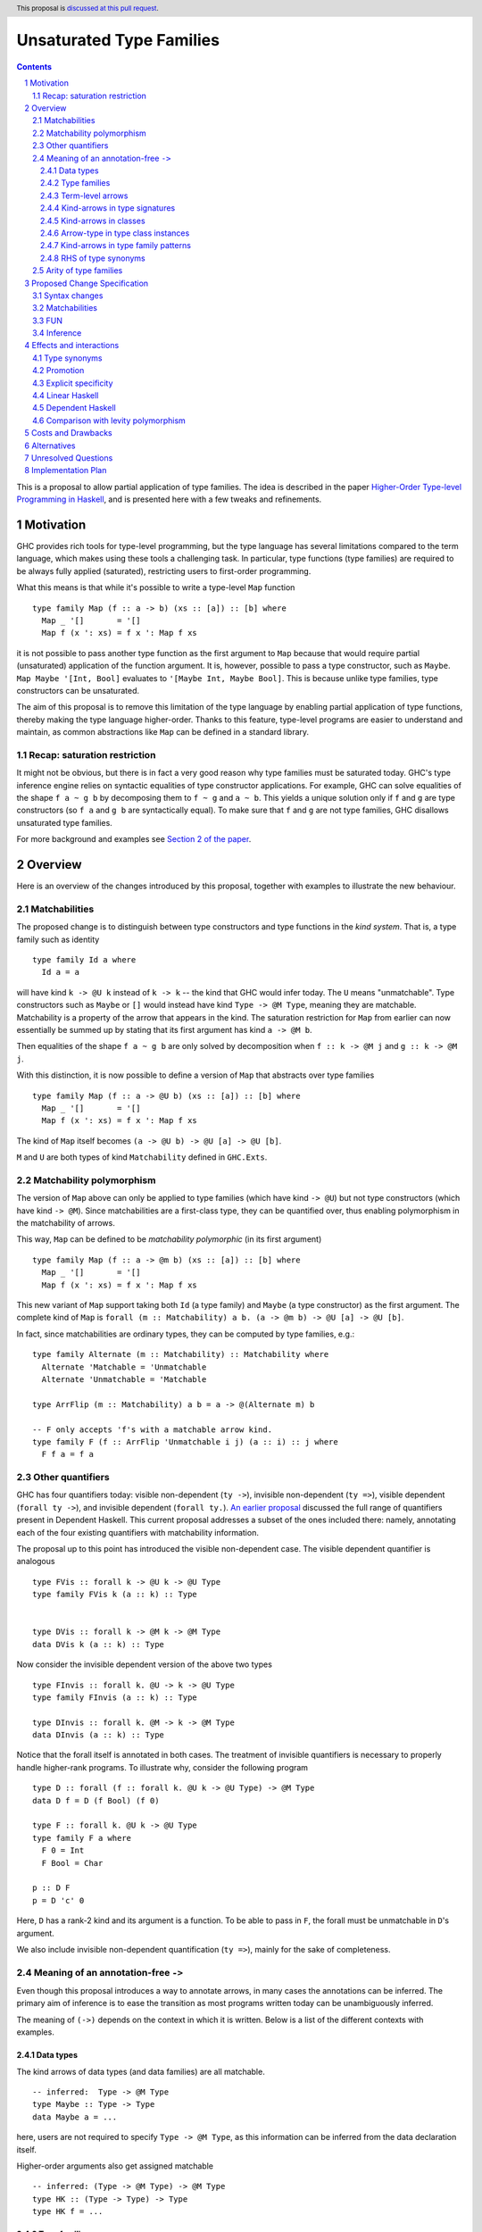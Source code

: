 Unsaturated Type Families
=========================

.. proposal-number:: Leave blank. This will be filled in when the proposal is
                     accepted.
.. ticket-url:: Leave blank. This will eventually be filled with the
                ticket URL which will track the progress of the
                implementation of the feature.
.. implemented:: Leave blank. This will be filled in with the first GHC version which
                 implements the described feature.
.. highlight:: haskell
.. header:: This proposal is `discussed at this pull request <https://github.com/ghc-proposals/ghc-proposals/pull/242>`_.
.. sectnum::
.. contents::

This is a proposal to allow partial application of type families. The idea is
described in the paper
`Higher-Order Type-level Programming in Haskell <https://www.microsoft.com/en-us/research/publication/higher-order-type-level-programming-in-haskell>`_,
and is presented here with a few tweaks and refinements.

Motivation
----------

GHC provides rich tools for type-level programming, but the type
language has several limitations compared to the term language, which makes
using these tools a challenging task. In particular, type functions (type families)
are required to be always fully applied (saturated), restricting users
to first-order programming.

What this means is that while it's possible to write a type-level
``Map`` function ::

   type family Map (f :: a -> b) (xs :: [a]) :: [b] where
     Map _ '[]       = '[]
     Map f (x ': xs) = f x ': Map f xs

it is not possible to pass another type function as the first argument
to ``Map`` because that would require partial (unsaturated) application of the
function argument.
It is, however, possible to pass a type constructor, such as ``Maybe``.
``Map Maybe '[Int, Bool]`` evaluates to ``'[Maybe Int, Maybe Bool]``.
This is because unlike type families, type constructors can be
unsaturated.

The aim of this proposal is to remove this limitation of the type language
by enabling partial application of type functions,
thereby making the type language higher-order. Thanks to this
feature, type-level programs are easier to understand and
maintain, as common abstractions like ``Map`` can be defined in
a standard library.

Recap: saturation restriction
~~~~~~~~~~~~~~~~~~~~~~~~~~~~~

It might not be obvious, but there is in fact a very good reason why
type families must be saturated today. GHC's type inference engine
relies on syntactic equalities of type constructor applications.
For example, GHC can solve equalities of the shape ``f a ~ g b``
by decomposing them to ``f ~ g`` and ``a ~ b``.
This yields a unique solution only if ``f`` and ``g``
are type constructors (so ``f a`` and ``g b`` are syntactically equal).
To make sure that ``f`` and ``g`` are not type families, GHC disallows
unsaturated type families.

For more background and examples see
`Section 2 of the paper <https://www.microsoft.com/en-us/research/publication/higher-order-type-level-programming-in-haskell>`_.

Overview
--------

Here is an overview of the changes introduced by this proposal, together with
examples to illustrate the new behaviour.

Matchabilities
~~~~~~~~~~~~~~

The proposed change is to distinguish between type constructors and
type functions in the *kind system*. That is, a type family such as identity ::

  type family Id a where
    Id a = a

will have kind ``k -> @U k`` instead of ``k -> k`` -- the kind that GHC would
infer today. The ``U`` means "unmatchable". Type constructors such as ``Maybe``
or ``[]`` would instead have kind ``Type -> @M Type``, meaning they are
matchable. Matchability is a property of the arrow that appears in the kind.
The saturation restriction for ``Map`` from earlier can now essentially be
summed up by stating that its first argument has kind ``a -> @M b``.

Then equalities of the shape ``f a ~ g b`` are only solved by
decomposition when ``f :: k -> @M j`` and ``g :: k -> @M j``.

With this distinction, it is now possible to define a version of ``Map`` that
abstracts over type families ::

   type family Map (f :: a -> @U b) (xs :: [a]) :: [b] where
     Map _ '[]       = '[]
     Map f (x ': xs) = f x ': Map f xs

The kind of ``Map`` itself becomes ``(a -> @U b) -> @U [a] -> @U [b]``.

``M`` and ``U`` are both types of kind ``Matchability`` defined in ``GHC.Exts``.

Matchability polymorphism
~~~~~~~~~~~~~~~~~~~~~~~~~

The version of ``Map`` above can only be applied to type families
(which have kind ``-> @U``) but not type constructors (which have kind
``-> @M``). Since matchabilities are a first-class type, they can be
quantified over, thus enabling polymorphism in the matchability of arrows.

This way, ``Map`` can be defined to be *matchability polymorphic* (in
its first argument) ::

   type family Map (f :: a -> @m b) (xs :: [a]) :: [b] where
     Map _ '[]       = '[]
     Map f (x ': xs) = f x ': Map f xs

This new variant of ``Map`` support taking both ``Id`` (a type family) and
``Maybe`` (a type constructor) as the first argument. The complete kind of
``Map`` is ``forall (m :: Matchability) a b. (a -> @m b) -> @U [a] -> @U [b]``.

In fact, since matchabilities are ordinary types, they can be computed
by type families, e.g.::

  type family Alternate (m :: Matchability) :: Matchability where
    Alternate 'Matchable = 'Unmatchable
    Alternate 'Unmatchable = 'Matchable

  type ArrFlip (m :: Matchability) a b = a -> @(Alternate m) b

  -- F only accepts 'f's with a matchable arrow kind.
  type family F (f :: ArrFlip 'Unmatchable i j) (a :: i) :: j where
    F f a = f a

Other quantifiers
~~~~~~~~~~~~~~~~~

GHC has four quantifiers today: visible non-dependent (``ty ->``), invisible
non-dependent (``ty =>``), visible dependent (``forall ty ->``), and invisible
dependent (``forall ty.``).
`An earlier proposal <https://github.com/ghc-proposals/ghc-proposals/pull/102>`_
discussed the full range of quantifiers present in Dependent Haskell. This
current proposal addresses a subset of the ones included there: namely,
annotating each of the four existing quantifiers with matchability information.

The proposal up to this point has introduced the visible non-dependent case.
The visible dependent quantifier is analogous ::

  type FVis :: forall k -> @U k -> @U Type
  type family FVis k (a :: k) :: Type


  type DVis :: forall k -> @M k -> @M Type
  data DVis k (a :: k) :: Type

Now consider the invisible dependent version of the above two types ::

  type FInvis :: forall k. @U -> k -> @U Type
  type family FInvis (a :: k) :: Type

  type DInvis :: forall k. @M -> k -> @M Type
  data DInvis (a :: k) :: Type

Notice that the forall itself is annotated in both cases. The treatment of
invisible quantifiers is necessary to properly handle higher-rank programs. To
illustrate why, consider the following program ::

  type D :: forall (f :: forall k. @U k -> @U Type) -> @M Type
  data D f = D (f Bool) (f 0)

  type F :: forall k. @U k -> @U Type
  type family F a where
    F 0 = Int
    F Bool = Char

  p :: D F
  p = D 'c' 0

Here, ``D`` has a rank-2 kind and its argument is a function. To be able to
pass in ``F``, the forall must be unmatchable in ``D``'s argument.

We also include invisible non-dependent quantification (``ty =>``), mainly for
the sake of completeness.

.. _Inference:

Meaning of an annotation-free ``->``
~~~~~~~~~~~~~~~~~~~~~~~~~~~~~~~~~~~~

Even though this proposal introduces a way to annotate arrows, in many cases the
annotations can be inferred. The primary aim of inference is to ease the
transition as most programs written today can be unambiguously inferred.

The meaning of ``(->)`` depends on the context in which it is written. Below is
a list of the different contexts with examples.

Data types
##########

The kind arrows of data types (and data families) are all matchable.

::

  -- inferred:  Type -> @M Type
  type Maybe :: Type -> Type
  data Maybe a = ...

here, users are not required to specify ``Type -> @M Type``, as this information
can be inferred from the data declaration itself.

Higher-order arguments also get assigned matchable

::

  -- inferred: (Type -> @M Type) -> @M Type
  type HK :: (Type -> Type) -> Type
  type HK f = ...

Type families
#############

Type family (and type synonym) *arguments* are unmatchable

::

  -- inferred: Type -> @U Type
  type Id :: Type -> Type
  type Id a = a

is unambiguous, and no annotation is required. However, the unambiguity here
arises not solely due to the fact that ``Id`` is a type synonym, but also that it
binds its argument on the left-hand side. The arrows not corresponding to arguments
bound on the LHS are inferred to be matchable ::

  -- inferred: Type -> @M Type
  type MyMaybe :: Type -> Type
  type family MyMaybe where
    MyMaybe = Maybe

``MyMaybe`` is a nullary type family, and its return kind is thus matchable (see
the *Arity of type families* section for more details about type family arities).

The following is rejected ::

  -- inferred: Type -> @M Type
  type MyId :: Type -> Type
  type family MyId where
    MyId = Id -- rejected

because, as above, the kind of ``MyId`` is defaulted to ``Type -> @M Type`` as
the arrow occurs in the return kind. Then the equation does not match the kind
signature, and is thus rejected. This is one of the rare occasions where users
explicitly need to assign an unmatchable arrow for the program to be accepted ::

  type MyIdGood :: Type -> @U Type
  type family MyIdGood where
    MyIdGood = Id

Even for type families, higher-order arguments get assigned matchable kinds
unless specified otherwise
::

  -- inferred: forall a b. @U (a -> @M b) -> @U [a] -> @U [b]
  type Map :: (a -> b) -> [a] -> [b]
  type family Map f xs where ...

Note that the forall is unmatchable, as discussed previously. The function
argument is matchable, which is consistent with the behaviour today.

Also note that this higher-order defaulting mechanism only applies when a kind
signature is given. When no signature is given, the inferred kind may be
matchability-polymorphic ::

  -- inferred: Map :: forall a b m. @U (a -> @m b) -> @U [a] -> @U [b]
  type family Map f xs where
    Map f '[] = '[]
    Map f (x ': xs) = f x ': Map f xs

**This is the only scenario where matchability generalisation occurs.**

Term-level arrows
#################

Term-level arrows are always unmatchable. ::

  -- inferred: a -> @U a
  id :: a -> a
  id x = x

One can write ::

  f :: a -> @M a
  f = undefined

but this type has no interesting inhabitants.

Kind-arrows in type signatures
##############################

Whenever an arrow kind arises from the type signature of a term, they are
defaulted to matchable ::

  -- inferred: forall (m :: Type -> @M Type) a. @U m a
  foo :: forall (m :: Type -> Type) a. m a
  foo = undefined

Here ``m :: Type -> @M Type``. **The rule is that matchability variables are never
generalised in terms**: if it's a "term-level" arrow, it's assigned unmatchable,
if it's a "type-level" arrow, it's assigned matchable. This happens regardless
of whether the arrow is spelled out, viz: ::
  bar :: f a
  bar = undefined

This behaviour is the most conservative, as we don't trigger ambiguity errors,
and still allow decomposition of equality constraints. Users can override this behaviour
by specifying an explicit matchability annotation::

  bar :: forall (f :: Type -> @U Type) a. f a

Note that this type signature is now ambiguous (in the sense that it will be
rejected unless ``-XAllowAmbiguousTypes`` is enabled), because the type variable
``a`` cannot be determined as ``f`` can be any type family (and thus
non-injective).

It is also possible for the constraint solver to learn the precise matchability
before it resorts to defaulting ::

  baz :: f ~ Id => f a -> f a
  baz x = x

Here, ``f`` is inferred to have kind ``Type -> @U Type`` through the equality
constraints. Note here that the type of ``baz`` is unambiguous.

Kind-arrows in classes
######################

When an arrow kind arises from a type class parameter, it's assumed to be
matchable ::

  -- inferred: Functor :: (Type -> @M Type) -> @M Constraint
  class Functor (f :: Type -> Type) where

Similarly in instances ::

  instance Functor f
  instance Show (g a)

both ``f`` and ``g`` are inferred to have matchable kinds.

Arrow-type in type class instances
##################################

When defining an instance, the arrow type can turn up directly
in the instance head, for example::

  instance Monad ((->) r)
  instance Category (->)
  instance Semigroup (a -> b)

To retain compability, all of these arrows are assumed to mean the term-level
arrow, in other words unmatchable. This default can be overridden ::

  instance Foo ((->) @M)

Kind-arrows in type family patterns
###################################

In the pattern::

  type family UnApp a where
    UnApp ((f :: Type -> Type) x) = x

``f`` is inferred to have a matchable kind. Indeed, it must have a matchable
kind, and declaring otherwise is an error.

RHS of type synonyms
####################

When writing::

  type Arrow = (->)

the arrow is defaulted to mean ``(->) @U``.

Note that making either choice here is a breaking change.
For example, today one can write ::

  data Maybe :: Arrow Type Type where ...

but this will no longer typecheck because the arrow means unmatchable. The
decision to default to matchable in this case is grounded in the observation
that most such synonyms today refer to term-level, thus unmatchable arrows.

A notable exception is the defunctionalisation arrow from the
`singletons <https://hackage.haskell.org/package/singletons-2.7/docs/Data-Singletons.html#t:-126--62->`_ library::

  type (~>) a b = TyFun a b -> Type

which really refers to a kind-level matchable arrow. However, we expect many
such use cases to be subsumed by first class higher-order functions introduced
by this proposal.

Arity of type families
~~~~~~~~~~~~~~~~~~~~~~

A technical consequence of the proposed framework is that the `arity
<https://downloads.haskell.org/~ghc/8.10.2/docs/html/users_guide/glasgow_exts.html?highlight=typefamilies#type-family-declarations>`_
of a type family can not be directly deduced from its kind (although even before
this proposal that was already the case).

Consider the following two type families ::

  type family Foo (a :: Type) :: Type
  type family Bar :: Type -> @U Type

Both have the same kind, namely ``Type -> @U Type``, but  the arity of ``Foo``
is 1, whereas ``Bar`` is nullary. Since partial application is now possible, the
arities no longer play such an important role. The main place where they still
show up is in the definitions of type families. Type family equations must bind
all of their arguments on the left-hand side ::

  type family Foo (a :: Type) :: Type where
    Foo Int  = Bool
    Foo Char = Int

but ``Bar``, a nullary type family, can only be defined without arguments and a
type family on its RHS ::

  type family Bar :: Type -> @U Type where
    Bar = Foo

Thus the following definition is invalid ::

  type family Bad :: Type -> @U Type where
    Bad = Foo

This is because type families can only be reduced when they are fully
saturated.

Thus, the relationship between the arity and the kind can be summarised as follows:
If a type family's arity is ``n``, then its kind will have *at least* its first
``n`` arrows unmatchable.

Proposed Change Specification
-----------------------------

The following sections describe a new GHC extension, which can be
enabled with the pragma ``{-# LANGUAGE UnsaturatedTypeFamilies #-}``.
The pragma implies ``TypeFamilies``.

.. _Syntax:

Syntax changes
~~~~~~~~~~~~~~

GHC's parser includes the following production rules for types::

  type ::= btype '->' ctype
       | ...


  ctype ::= 'forall' tv_bndrs '->' ctype
        |   'forall' tv_bndrs '.' ctype
        |   'context '=>' ctype

This proposal adds the following rules::

  type ::= btype '->' ctype
       |   btype '->' PREFIX_AT atype ctype
       | ...


  ctype ::= 'forall' tv_bndrs '->' ctype
        |   'forall' tv_bndrs '->' PREFIX_AT atype ctype
        |   'forall' tv_bndrs '.' ctype
        |   'forall' tv_bndrs '.' PREFIX_AT atype ctype
        |   'context '=>' ctype
        |   'context '=>' PREFIX_AT atype ctype
        | ...

Where ``PREFIX_AT`` stands for the lexer token ``@`` that is to be parsed as a
prefix operator.

That is, it is now possible to annotate each existing form of quantifier with
matchability information.

Matchabilities
~~~~~~~~~~~~~~

Matchability is a first-class type, and is defined in ``GHC.Exts`` as ::

  data Matchability = Matchable | Unmatchable

We use these long names to improve the discoverability of the feature,
but also provide shorter synonyms, which are used in the example above::

  type M = 'Matchable
  type U = 'Unmatchable

The ``Matchability`` type and the ``M`` and ``U`` synonyms are exported from
the ``GHC.Exts`` module.

FUN
~~~

The full kind of the ``(->)`` constructor becomes ::

  (->) :: forall (m :: Matchability)
                 {q :: RuntimeRep} {r :: RuntimeRep}.
          TYPE q -> TYPE r -> Type

The matchability part of the arrow can be instantiated using visible type
application in types, a recent addition to GHC.

The ``a -> @m b`` syntax is thus syntactic sugar for ``(->) @m a b``.

Since the ``LinearTypes`` extension has landed in GHC, the `(->)` constructor is defined
as a synonym for a more general constructor ``FUN`` that takes a multiplicity
argument. The full kind of ``FUN`` under the current proposal becomes ::

  type FUN :: forall (m :: Matchability).
              forall (n :: Multiplicity) ->
              forall {q :: RuntimeRep} {r :: RuntimeRep}. TYPE q -> TYPE r -> Type

which now accounts for both matchability and multiplicity annotations.
Then ``(->)`` is defined morally as::

  type (->) @m = FUN @m 'Many

Since the matchability argument is invisible, this synonym works just like one
would expect (in particular, there's no unexpected interaction from the fact
that ``(->)`` needs to bind the matchability argument to apply it out-of-order.

Note that the matchability argument is invisible, therefore manually specifying
it is optional.

Inference
~~~~~~~~~

The meaning of unannotated ``forall``\s and ``->``\s is inferred, using the
following rules (for more details see the *Overview* section):

1. Data types and data families have matchable kinds.
2. Type families and type synonyms have unmatchable kinds.
3. Higher-order kinds are

   a. inferred to be matchable when a signature is given
   b. generalised when no signature given

4. Term-level functions have unmatchable arrows.
5. Kind arrows written in type signatures default to matchable if they cannot
   be inferred by the constraint solver.
6. Type class arguments have matchable kinds by default in both class
   declarations and instance declarations.
7. Instances for the ``(->)`` are assumed to be for the unmatchable arrow by
   default.
8. Arrows written in the RHS of type synonyms are assumed to be unmatchable.

Generalisation only occurs in kinds (and never types), and only when no
signature is given.

Effects and interactions
------------------------

Type synonyms
~~~~~~~~~~~~~

While the proposal's main focus is type families, it also enables partial
application of type synonyms, treated in the same way as type families.

Promotion
~~~~~~~~~

The strategy to always assign an unmatchable arrow to term-level arrows
interacts with promotion::

  data T = MkT (Type -> Type)

  type S = 'MkT Maybe

This program is accepted today, but will be rejected under the current proposal.
The reason is that when defining ``T``, it is considered to be a term-level
entity, thus the field's type is assigned an unmatchable arrow type.

Then, ``Maybe`` cannot be used as an argument to it. A potential fix is
to turn the constructor matchability-polymorphic::

  data T = forall m. MkT (Type -> @m Type)

This is not done automatically in order to avoid confusion around
existential varibles.

Promoted data constructors get matchable kinds. This means that ::

  :type Just  :: a -> @U a
  :kind 'Just :: Type -> @M Type

Explicit specificity
~~~~~~~~~~~~~~~~~~~~

When supplying type arguments to matchability-polymorphic functions such as ::

   qux :: forall m (f :: Type -> @m Type) a. f a -> f a

the user needs to provide either a concrete matchability or a wildcard before
supplying the instantiation for ``f``, as in ``qux @_ @Id``. This is tiresome,
because ``m`` can *always* be inferred from the kind of ``f``, so it would be
preferable to write ``qux @Id`` instead.

The `explicit specificity <https://github.com/ghc-proposals/ghc-proposals/pull/99>`_
feature greatly improves the usability of unsaturated type families, as now the signature
can be written as ::

   qux :: forall {m} (f :: Type -> @m Type) a. f a -> f a

Linear Haskell
~~~~~~~~~~~~~~

Under ``LinearTypes``, the arrow type is decorated with a different kind of
information: multiplicity. Other than syntactic considerations and somewhat
overlapping implementations, there is no interaction between matchability and
multiplicity.

Dependent Haskell
~~~~~~~~~~~~~~~~~

Finally, a few words on future compatibility. The ``UnsaturatedTypeFamilies``
extension is compatible with Dependent Haskell, indeed tracking matchability
information is already part of design for Dependent Haskell (for more details see Section 4.2 of `Richard Eisenberg's thesis <https://richarde.dev/papers/2016/thesis/eisenberg-thesis.pdf>`_).
Nevertheless, some of the choices in this proposal were made to ease the
transitionary period, with a preference for backwards-compatibility. Notably,
matchability inference and defaulting.

Comparison with levity polymorphism
~~~~~~~~~~~~~~~~~~~~~~~~~~~~~~~~~~~

Here we draw a comparsion between matchability polymorphism and `levity polymorphism <https://www.microsoft.com/en-us/research/wp-content/uploads/2016/11/levity-pldi17.pdf>`_,
from the perspective of type inference. There is no notable interaction between these
two features, but there are noteworthy differences between the way matchability variables
are inferred compared to runtime representation variables.

In *types*, runtime representation variables are all defaulted to ``LiftedRep``, and
matchability variables are all defaulted depending on where the variables appear
(see the *Term-level arrows* and *Kind-arrows in type signatures* sections
above).

In *kinds*, runtime representation variables are all defaulted to ``LiftedRep``,
but matchability variables are only defaulted when a signature is given, and
generalised otherwise.

As a simple example, consider the following two type families ::

  type Foo :: forall {r :: RuntimeRep} {m :: Matchability}. TYPE r -> @m TYPE r
  type Foo = ...

  -- inferred: Bar :: forall {m :: Matchability}. Type -> @m Type
  type Bar = Foo

``Foo`` is both levity-polymorphic and matchability-polymorphic. However, in
``Bar``'s kind, the ``RuntimeRep`` variable is defaulted, but the
``Matchability`` variable is generalised.

The rationale behind defaulting runtime rep variables in types is that inferring
polymorphism would trip up code generation. The rationale behind defaulting
matchabilities in types is that inferring polymorphism would lead to ambiguous
types. In kinds, however, we take a more nuanced approach, because
generalisation there is desirable.

See the *Type families* section above and the *Alternatives* section below for
more details behind this approach.

Costs and Drawbacks
-------------------

The implementation of this proposal touches several parts of the
compiler and some new complexity is introduced, most of it
concentrated in the implementation of the hybrid matchability
inference/defaulting scheme in the typechecker.

Another potential drawback is that users will now need to be aware of the arrow
dichotomy. However, this only concerns advanced users, and the feature aims to
be backwards-compatible. Notably, before this feature, the kind of a type family
only shows up when using ``StandaloneKindSignatures`` or in GHCi when using the
``:kind`` command.

We propose a new flag, ``-fprint-explicit-matchabilities``, similar to
``-fprint-explicit-runtime-reps``, that only shows the matchability information
to users who ask.

Alternatives
------------

There are a number of alternative decisions regarding the specific
details of the proposal.

1.  Instead of matchability polymorphism,
    a subsumption relationship could be considered between the two arrows.
    This approach has been fully formalised by Richard Eisenberg in his
    `thesis <http://www.cis.upenn.edu/~sweirich/papers/eisenberg-thesis.pdf>`_,
    The main drawback of that approach is that inference would suffer compared
    to the scheme outlined above. Matchability polymorphism also fits more
    cleanly into the existing constraint solver mechanism. Alternatively, we
    could stick to the simple defaulting scheme mentioned in the section about
    annotation-free arrows. But...

2.  Type inference with the "simple" matchability defaulting scheme is
    incomplete. Take following program ::
      nested :: a b ~ c Id => b Bool
      nested = False

    Initially, the matchabilities of ``a``, ``b`` and ``c`` are all
    instantiated with unification variables, and there are no further
    steps. So they are all defaulted to be matchable, at which point
    the equality can be decomposed, and we learn that
    ``(b :: Type -> @M Type) ~ (Id :: Type -> @U Type)``. This way, ``nested`` cannot be
    called, because no such ``b`` exists.

    Instead, we could do something more clever by defaulting
    matchabilities in dependency order, but it's not obvious if this
    additional complexity would be worth it.

3.  We could make different choices for the syntax, regarding how we annotate
    arrows with matchabilities or the particular names around the
    ``Matchability`` type.

4.  Data constructors could be considered to have matchable types. This would
    make promotion more unified, as promoted constructors have matchable kinds.
    This is quite appealing, but doing so would require additional engineering
    effort. Either we would need to introduce matchability-polymorphic
    term-level functions, or, perhaps more realistically, eta-expand all data
    constructor applications to demote them to unmatchable.

5.  When a kind signature is given, we make the choice of not generalising the
    matchabilities, which differs from the treatment of kind variables. Consider
    the following program ::

      type A :: Proxy a -> Type
      type family A

    The inferred kind is ``A :: forall {k} (a :: k). Proxy a -> @M Type``, so the
    kind of the type variable ``a`` did get generalised, but the matchability of
    the arrow didn't (note that ``A`` takes no visible arguments, the arrow is in its return kind).
    An alternative option would be
    to simply generalise these matchability variables too, and arrive at the more
    general ``A :: forall {k} {m} (a :: k). Proxy a -> @m Type`` kind.

    But we don't do this, because doing so would result in counterintuitive
    behaviour in many common cases, in particular, type variables introduced in
    this way could block type family reduction. Consider the following examples ::

      type B :: Type -> Type
      type family B where
        B = Maybe

      type C :: (Type -> Type) -> Type -> Type
      type family C f where
        C f = f

    If we infer ``B :: forall {m}. Type -> @m Type``, then ``:kind! B`` is stuck! This is
    because type variables have computational relevance in type family reduction. In other
    words, ``B`` becomes a matchability-indexed type family, which is likely not what the user
    intended. To reduce to ``Maybe``, the user would need to provide an explicit
    return kind ``:kind! B :: Type -> @M Type``.

    Similarly, the generalised kind of ``C`` would be
    ``C :: forall {m} {n}. (Type -> @m Type) -> (Type -> @n Type)``, then ``:kind! C Maybe`` is stuck,
    and so is ``:kind! C Id`` without explicit return kinds.

    It is important to note here that in *checking mode* (against a signature),
    GHC decides on a generalisation strategy *before* it looks at the equations
    of ``B`` and ``C``, making the decision purely based on the provided kind
    signature.  Thus, in the presence of a kind signature, the bodies are only
    kind checked, but no new information is learned from doing so. Thus, there
    is no hope of inferring the kind ``C :: forall {m}. (Type -> @m Type) -> @U
    Type -> @m Type`` (doing so would require looking at the equation), and the
    next best thing, short of a signature, is to conservatively default to
    matchable.

    The treatment of matchability variables in generalisation is thus different
    from ordinary kind variables. In fact, the way kind variables are treated
    can also lead to unintuitive behaviour ::

      type ProxyType :: Proxy (a :: Type)
      type ProxyType = 'Proxy

      -- generalised to
      --   T :: forall {k} (a :: k). Proxy a
      type T :: Proxy a
      type family T where
        T = ProxyType

    Here, the ``a`` argument's kind in ``T``'s kind gets generalised, so ``T`` is
    indexed in the kind of ``a``. Then the given equation only matches when this
    kind is ``Type``, given by ``ProxyType``'s signature. Then ``T @Int`` reduces,
    but ``T @Maybe`` gets stuck.

    Thus it would be more consistent to also generalise matchabilities, but while
    this confusing behaviour is rare in the context of kind-variables, it is a
    much more common occurrence with matchability variables. For kind variables
    to trigger this behaviour, there needs to be a kind-polymorphic type (such as
    a type variable, or a type like ``Any``) applied to a kind-polymorphic type
    constructor (such as ``Proxy``). But since matchability variables arise from any
    higher-kinded argument, every higher-order type family like ``B`` and ``C``
    would be affected.

    To conclude the discussion, there are at least two alternatives to the
    proposed strategy:

    a. Generalise the matchability variables in the same way kind variables are
       generalised. The downsides of this approach are outlined above.
    b. Change the way type family reduction works, such that implicitly
       quantified type variables may never be computationally relevant, then
       generalise matchability variables. This would be a small win,
       because computations would not get stuck, and we could infer more
       polymorphism, such as ::

         type Map :: (a -> b) -> [a] -> [b]
         type family Map f xs where ...

       could be inferred to have a polymorphic argument. However, neither ``B``
       nor ``C`` above would typecheck, because in both cases the matchabilities are
       computationally relevant.

6.  When a kind signature is *not* given, we make the choice of generalising the
    matchabilities. An example from the *Type families* section above ::

      -- inferred: Map :: forall a b m. @U (a -> @m b) -> @U [a] -> @U [b]
      type family Map f xs where
        Map f '[] = '[]
        Map f (x ': xs) = f x ': Map f xs

    Note that the ``f`` argument is inferred to be matchability polymorphic.
    So why generalise here, but not when a signature is given? As discussed above,
    in *checking mode*, GHC decides on generalisation before looking at any of
    the type family equations. However, in *inference mode*, the equations
    are consulted first, since that is where all the type/kind information comes from, and
    generalisation happens only when the variable in question is unconstrained.
    Thus, in the case of ``Map``, it is safe to generalise, since none of the equations
    match on the matchability, thus variable is computationally irrelevant.

    ``B`` is accepted without a signature ::

      -- inferred: B :: Type -> @M Type
      type family B where
        B = Maybe

    but this time not because of defaulting, but because it can be inferred.
    Finally, when the equations would require matchability indexing, the definition is
    rejected ::

      type BadIndex where
        BadIndex = Maybe
        BadIndex = Id

    because the two equations have different kinds.

Unresolved Questions
--------------------

1. Syntax
   We stick to just one operator, ``->``, but take the spot on the right of
   the arrow to specify matchability annotations, while the Linear Haskell work
   uses the spot on the left. Possibly two predefined operators that would stand
   for ``-> @U`` and ``-> @M``. Is there a better syntax to annotate arrows
   with matchabilities?

   A promising new direction is the `Syntax for Modifiers <https://github.com/ghc-proposals/ghc-proposals/pull/370>`_
   proposal, which aims to provide a general framework for modifiers such as
   multiplicity and matchability, and potential future extensions.

Implementation Plan
-------------------

I have implemented a `prototype
<https://gitlab.haskell.org/kcsongor/ghc/tree/master>`_ of this feature, as
described in this proposal.

